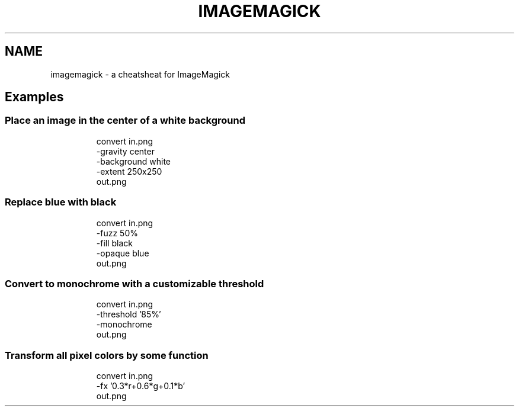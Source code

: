 .TH IMAGEMAGICK 1 "October 2021" "Dotfiles" "Eth's Dotfiles Manual"
.SH NAME
imagemagick \- a cheatsheat for ImageMagick

.SH Examples
.SS Place an image in the center of a white background
.PP
.RS
.nf
convert in.png
    -gravity     center
    -background  white
    -extent      250x250
        out.png
.fi
.RE
.SS Replace blue with black
.PP
.RS
.nf
convert in.png
    -fuzz    50%
    -fill    black
    -opaque  blue
        out.png
.fi
.RE
.SS Convert to monochrome with a customizable threshold
.PP
.RS
.nf
convert in.png
    -threshold   '85%'
    -monochrome
        out.png
.fi
.RE
.SS Transform all pixel colors by some function
.PP
.RS
.nf
convert in.png
    -fx  '0.3*r+0.6*g+0.1*b'
        out.png
.fi
.RE
